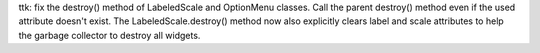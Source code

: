 ttk: fix the destroy() method of LabeledScale and OptionMenu classes.
Call the parent destroy() method even if the used attribute doesn't
exist. The LabeledScale.destroy() method now also explicitly clears label and
scale attributes to help the garbage collector to destroy all widgets.
